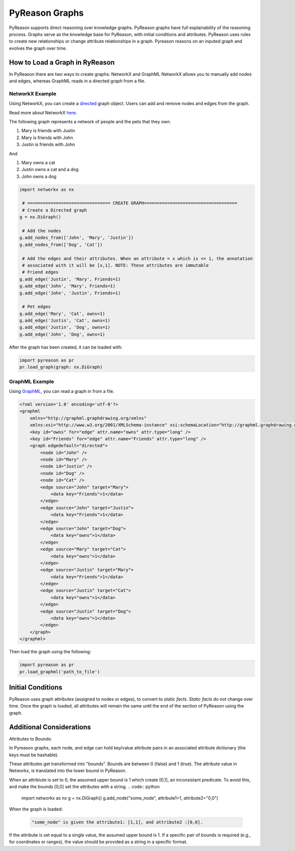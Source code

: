 PyReason Graphs
===============

PyReason supports direct reasoning over knowledge graphs. PyReason graphs have full explainability of the reasoning process. Graphs serve as the knowledge base for PyReason, with initial conditions and attributes. 
PyReason uses rules to create new relationships or change attribute relationships in a graph. Pyreason reasons on an inputed graph and evolves the graph over time.

How to Load a Graph in RyReason
-------------------------------
In PyReason there are two ways to create graphs: NetworkX and GraphML
NetworkX allows you to manually add nodes and edges, whereas GraphML reads in a directed graph from a file.


NetworkX Example
~~~~~~~~~~~~~~~~
Using NetworkX, you can create a `directed <https://en.wikipedia.org/wiki/Directed_graph>`_  graph object. Users can add and remove nodes and edges from the graph.

Read more about NetworkX `here <https://networkx.org/documentation/stable/reference/classes/digraph.html>`_.

The following graph represents a network of people and the pets that
they own.

1. Mary is friends with Justin
2. Mary is friends with John
3. Justin is friends with John

And

1. Mary owns a cat
2. Justin owns a cat and a dog
3. John owns a dog

.. code:: python

  import networkx as nx

   # ================================ CREATE GRAPH====================================
   # Create a Directed graph
  g = nx.DiGraph()

   # Add the nodes
  g.add_nodes_from(['John', 'Mary', 'Justin'])
  g.add_nodes_from(['Dog', 'Cat'])

   # Add the edges and their attributes. When an attribute = x which is <= 1, the annotation
   # associated with it will be [x,1]. NOTE: These attributes are immutable
   # Friend edges
  g.add_edge('Justin', 'Mary', Friends=1)
  g.add_edge('John', 'Mary', Friends=1)
  g.add_edge('John', 'Justin', Friends=1)

   # Pet edges
  g.add_edge('Mary', 'Cat', owns=1)
  g.add_edge('Justin', 'Cat', owns=1)
  g.add_edge('Justin', 'Dog', owns=1)
  g.add_edge('John', 'Dog', owns=1)
   
After the graph has been created, it can be loaded with:

.. code:: python

  import pyreason as pr
  pr.load_graph(graph: nx.DiGraph)



GraphML Example
~~~~~~~~~~~~~~~~
Using `GraphML <https://en.wikipedia.org/wiki/GraphML>`_, you can read a graph in from a file.

.. code:: xml

   <?xml version='1.0' encoding='utf-8'?>
   <graphml
       xmlns="http://graphml.graphdrawing.org/xmlns"
       xmlns:xsi="http://www.w3.org/2001/XMLSchema-instance" xsi:schemaLocation="http://graphml.graphdrawing.org/xmlns http://graphml.graphdrawing.org/xmlns/1.0/graphml.xsd">
       <key id="owns" for="edge" attr.name="owns" attr.type="long" />
       <key id="Friends" for="edge" attr.name="Friends" attr.type="long" />
       <graph edgedefault="directed">
           <node id="John" />
           <node id="Mary" />
           <node id="Justin" />
           <node id="Dog" />
           <node id="Cat" />
           <edge source="John" target="Mary">
               <data key="Friends">1</data>
           </edge>
           <edge source="John" target="Justin">
               <data key="Friends">1</data>
           </edge>
           <edge source="John" target="Dog">
               <data key="owns">1</data>
           </edge>
           <edge source="Mary" target="Cat">
               <data key="owns">1</data>
           </edge>
           <edge source="Justin" target="Mary">
               <data key="Friends">1</data>
           </edge>
           <edge source="Justin" target="Cat">
               <data key="owns">1</data>
           </edge>
           <edge source="Justin" target="Dog">
               <data key="owns">1</data>
           </edge>
       </graph>
   </graphml>

Then load the graph using the following:

.. code:: python

  import pyreason as pr
  pr.load_graphml('path_to_file')


Initial Conditions
------------------
PyReason uses graph attributes (assigned to nodes or edges), to convert to *static facts*. *Static facts* do not change over time.
Once the graph is loaded, all attributes will remain the same until the end of the section of PyReason using the graph. 



Additional Considerations
--------------------------
Attributes to Bounds:

In Pyreason graphs, each node, and edge can hold key/value attribute pairs in an associated attribute dictionary (the keys must be hashable).

These attributes get transformed into "bounds". Bounds are between 0 (false) and 1 (true).  The attribute value in Networkx, is translated into the lower bound in PyReason. 

When an attribiute is set to 0, the assumed upper bound is 1 which create [0,1], an inconsistant predicate. To avoid this, and make the bounds [0,0] set the attributes with a string.
.. code:: python

    import networkx as nx
    g = nx.DiGraph()
    g.add_node("some_node", attribute1=1, attribute2="0,0")


When the graph is loaded: 

  .. code:: text

    "some_node" is given the attribute1: [1,1], and attribute2 :[0,0]. 

If the attribute is set equal to a single value, the assumed upper bound is 1. If a specific pair of bounds is required (e.g., for coordinates or ranges), the value should be provided as a string in a specific format.
